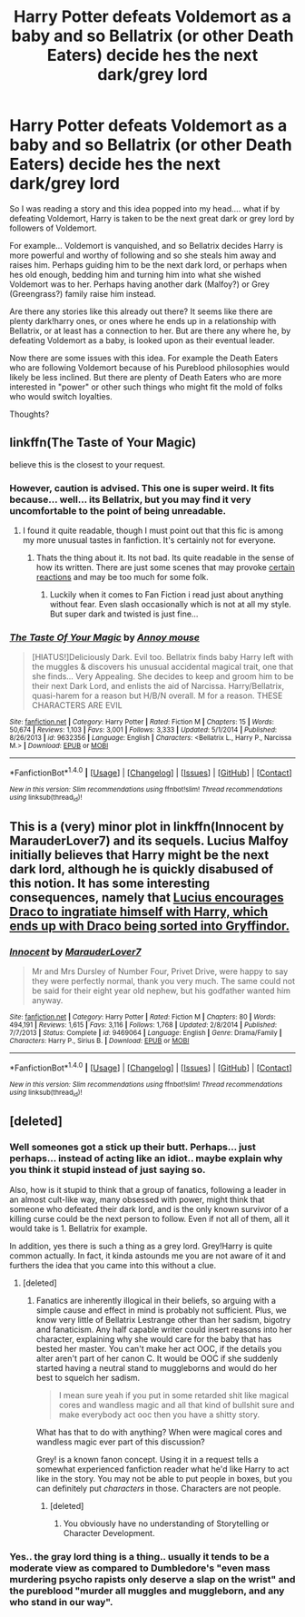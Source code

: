 #+TITLE: Harry Potter defeats Voldemort as a baby and so Bellatrix (or other Death Eaters) decide hes the next dark/grey lord

* Harry Potter defeats Voldemort as a baby and so Bellatrix (or other Death Eaters) decide hes the next dark/grey lord
:PROPERTIES:
:Author: Noexit007
:Score: 5
:DateUnix: 1492396859.0
:DateShort: 2017-Apr-17
:FlairText: Request/Discussion
:END:
So I was reading a story and this idea popped into my head.... what if by defeating Voldemort, Harry is taken to be the next great dark or grey lord by followers of Voldemort.

For example... Voldemort is vanquished, and so Bellatrix decides Harry is more powerful and worthy of following and so she steals him away and raises him. Perhaps guiding him to be the next dark lord, or perhaps when hes old enough, bedding him and turning him into what she wished Voldemort was to her. Perhaps having another dark (Malfoy?) or Grey (Greengrass?) family raise him instead.

Are there any stories like this already out there? It seems like there are plenty dark!harry ones, or ones where he ends up in a relationship with Bellatrix, or at least has a connection to her. But are there any where he, by defeating Voldemort as a baby, is looked upon as their eventual leader.

Now there are some issues with this idea. For example the Death Eaters who are following Voldemort because of his Pureblood philosophies would likely be less inclined. But there are plenty of Death Eaters who are more interested in "power" or other such things who might fit the mold of folks who would switch loyalties.

Thoughts?


** linkffn(The Taste of Your Magic)

believe this is the closest to your request.
:PROPERTIES:
:Author: Hobbitcraftlol
:Score: 4
:DateUnix: 1492430370.0
:DateShort: 2017-Apr-17
:END:

*** However, caution is advised. This one is super weird. It fits because... well... its Bellatrix, but you may find it very uncomfortable to the point of being unreadable.
:PROPERTIES:
:Author: UndeadBBQ
:Score: 2
:DateUnix: 1492431522.0
:DateShort: 2017-Apr-17
:END:

**** I found it quite readable, though I must point out that this fic is among my more unusual tastes in fanfiction. It's certainly not for everyone.
:PROPERTIES:
:Score: 2
:DateUnix: 1492434145.0
:DateShort: 2017-Apr-17
:END:

***** Thats the thing about it. Its not bad. Its quite readable in the sense of how its written. There are just some scenes that may provoke [[https://media.giphy.com/media/NJkIw5wfnM3e0/giphy.gif][certain reactions]] and may be too much for some folk.
:PROPERTIES:
:Author: UndeadBBQ
:Score: 3
:DateUnix: 1492437148.0
:DateShort: 2017-Apr-17
:END:

****** Luckily when it comes to Fan Fiction i read just about anything without fear. Even slash occasionally which is not at all my style. But super dark and twisted is just fine...
:PROPERTIES:
:Author: Noexit007
:Score: 1
:DateUnix: 1492459495.0
:DateShort: 2017-Apr-18
:END:


*** [[http://www.fanfiction.net/s/9632356/1/][*/The Taste Of Your Magic/*]] by [[https://www.fanfiction.net/u/4724017/Annoy-mouse][/Annoy mouse/]]

#+begin_quote
  [HIATUS!]Deliciously Dark. Evil too. Bellatrix finds baby Harry left with the muggles & discovers his unusual accidental magical trait, one that she finds... Very Appealing. She decides to keep and groom him to be their next Dark Lord, and enlists the aid of Narcissa. Harry/Bellatrix, quasi-harem for a reason but H/B/N overall. M for a reason. THESE CHARACTERS ARE EVIL
#+end_quote

^{/Site/: [[http://www.fanfiction.net/][fanfiction.net]] *|* /Category/: Harry Potter *|* /Rated/: Fiction M *|* /Chapters/: 15 *|* /Words/: 50,674 *|* /Reviews/: 1,103 *|* /Favs/: 3,001 *|* /Follows/: 3,333 *|* /Updated/: 5/1/2014 *|* /Published/: 8/26/2013 *|* /id/: 9632356 *|* /Language/: English *|* /Characters/: <Bellatrix L., Harry P., Narcissa M.> *|* /Download/: [[http://www.ff2ebook.com/old/ffn-bot/index.php?id=9632356&source=ff&filetype=epub][EPUB]] or [[http://www.ff2ebook.com/old/ffn-bot/index.php?id=9632356&source=ff&filetype=mobi][MOBI]]}

--------------

*FanfictionBot*^{1.4.0} *|* [[[https://github.com/tusing/reddit-ffn-bot/wiki/Usage][Usage]]] | [[[https://github.com/tusing/reddit-ffn-bot/wiki/Changelog][Changelog]]] | [[[https://github.com/tusing/reddit-ffn-bot/issues/][Issues]]] | [[[https://github.com/tusing/reddit-ffn-bot/][GitHub]]] | [[[https://www.reddit.com/message/compose?to=tusing][Contact]]]

^{/New in this version: Slim recommendations using/ ffnbot!slim! /Thread recommendations using/ linksub(thread_id)!}
:PROPERTIES:
:Author: FanfictionBot
:Score: 1
:DateUnix: 1492430403.0
:DateShort: 2017-Apr-17
:END:


** This is a (very) minor plot in linkffn(Innocent by MarauderLover7) and its sequels. Lucius Malfoy initially believes that Harry might be the next dark lord, although he is quickly disabused of this notion. It has some interesting consequences, namely that [[/spoiler][Lucius encourages Draco to ingratiate himself with Harry, which ends up with Draco being sorted into Gryffindor.]]
:PROPERTIES:
:Author: -perhonen-
:Score: 1
:DateUnix: 1492400367.0
:DateShort: 2017-Apr-17
:END:

*** [[http://www.fanfiction.net/s/9469064/1/][*/Innocent/*]] by [[https://www.fanfiction.net/u/4684913/MarauderLover7][/MarauderLover7/]]

#+begin_quote
  Mr and Mrs Dursley of Number Four, Privet Drive, were happy to say they were perfectly normal, thank you very much. The same could not be said for their eight year old nephew, but his godfather wanted him anyway.
#+end_quote

^{/Site/: [[http://www.fanfiction.net/][fanfiction.net]] *|* /Category/: Harry Potter *|* /Rated/: Fiction M *|* /Chapters/: 80 *|* /Words/: 494,191 *|* /Reviews/: 1,615 *|* /Favs/: 3,116 *|* /Follows/: 1,768 *|* /Updated/: 2/8/2014 *|* /Published/: 7/7/2013 *|* /Status/: Complete *|* /id/: 9469064 *|* /Language/: English *|* /Genre/: Drama/Family *|* /Characters/: Harry P., Sirius B. *|* /Download/: [[http://www.ff2ebook.com/old/ffn-bot/index.php?id=9469064&source=ff&filetype=epub][EPUB]] or [[http://www.ff2ebook.com/old/ffn-bot/index.php?id=9469064&source=ff&filetype=mobi][MOBI]]}

--------------

*FanfictionBot*^{1.4.0} *|* [[[https://github.com/tusing/reddit-ffn-bot/wiki/Usage][Usage]]] | [[[https://github.com/tusing/reddit-ffn-bot/wiki/Changelog][Changelog]]] | [[[https://github.com/tusing/reddit-ffn-bot/issues/][Issues]]] | [[[https://github.com/tusing/reddit-ffn-bot/][GitHub]]] | [[[https://www.reddit.com/message/compose?to=tusing][Contact]]]

^{/New in this version: Slim recommendations using/ ffnbot!slim! /Thread recommendations using/ linksub(thread_id)!}
:PROPERTIES:
:Author: FanfictionBot
:Score: 1
:DateUnix: 1492400380.0
:DateShort: 2017-Apr-17
:END:


** [deleted]
:PROPERTIES:
:Score: -9
:DateUnix: 1492409308.0
:DateShort: 2017-Apr-17
:END:

*** Well someones got a stick up their butt. Perhaps... just perhaps... instead of acting like an idiot.. maybe explain why you think it stupid instead of just saying so.

Also, how is it stupid to think that a group of fanatics, following a leader in an almost cult-like way, many obsessed with power, might think that someone who defeated their dark lord, and is the only known survivor of a killing curse could be the next person to follow. Even if not all of them, all it would take is 1. Bellatrix for example.

In addition, yes there is such a thing as a grey lord. Grey!Harry is quite common actually. In fact, it kinda astounds me you are not aware of it and furthers the idea that you came into this without a clue.
:PROPERTIES:
:Author: Noexit007
:Score: 13
:DateUnix: 1492410461.0
:DateShort: 2017-Apr-17
:END:

**** [deleted]
:PROPERTIES:
:Score: -9
:DateUnix: 1492412085.0
:DateShort: 2017-Apr-17
:END:

***** Fanatics are inherently illogical in their beliefs, so arguing with a simple cause and effect in mind is probably not sufficient. Plus, we know very little of Bellatrix Lestrange other than her sadism, bigotry and fanaticism. Any half capable writer could insert reasons into her character, explaining why she would care for the baby that has bested her master. You can't make her act OOC, if the details you alter aren't part of her canon C. It would be OOC if she suddenly started having a neutral stand to muggleborns and would do her best to squelch her sadism.

#+begin_quote
  I mean sure yeah if you put in some retarded shit like magical cores and wandless magic and all that kind of bullshit sure and make everybody act ooc then you have a shitty story.
#+end_quote

What has that to do with anything? When were magical cores and wandless magic ever part of this discussion?

Grey! is a known fanon concept. Using it in a request tells a somewhat experienced fanfiction reader what he'd like Harry to act like in the story. You may not be able to put people in boxes, but you can definitely put /characters/ in those. Characters are not people.
:PROPERTIES:
:Author: UndeadBBQ
:Score: 5
:DateUnix: 1492425891.0
:DateShort: 2017-Apr-17
:END:

****** [deleted]
:PROPERTIES:
:Score: -4
:DateUnix: 1492426103.0
:DateShort: 2017-Apr-17
:END:

******* You obviously have no understanding of Storytelling or Character Development.
:PROPERTIES:
:Author: UndeadBBQ
:Score: 5
:DateUnix: 1492429887.0
:DateShort: 2017-Apr-17
:END:


*** Yes.. the gray lord thing is a thing.. usually it tends to be a moderate view as compared to Dumbledore's "even mass murdering psycho rapists only deserve a slap on the wrist" and the pureblood "murder all muggles and muggleborn, and any who stand in our way".
:PROPERTIES:
:Author: Wirenfeldt
:Score: 10
:DateUnix: 1492409748.0
:DateShort: 2017-Apr-17
:END:
